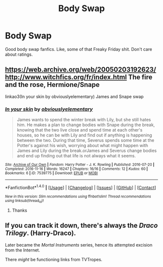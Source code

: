 #+TITLE: Body Swap

* Body Swap
:PROPERTIES:
:Author: BrokenPidgeon123
:Score: 4
:DateUnix: 1511262793.0
:DateShort: 2017-Nov-21
:END:
Good body swap fanfics. Like, some of that Freaky Friday shit. Don't care about ratings.


** [[https://web.archive.org/web/20050203192623/http://www.witchfics.org/fr/index.html]] The fire and the rose, Hermione/Snape

linkao3(In your skin by obviouslyelementary) James and Snape swap
:PROPERTIES:
:Author: dehue
:Score: 2
:DateUnix: 1511311473.0
:DateShort: 2017-Nov-22
:END:

*** [[http://archiveofourown.org/works/7539775][*/In your skin/*]] by [[http://www.archiveofourown.org/users/obviouslyelementary/pseuds/obviouslyelementary][/obviouslyelementary/]]

#+begin_quote
  James wants to spend the winter break with Lily, but she still hates him. He makes a plan to change bodies with Snape during the break, knowing that the two live close and spend time at each other's houses, so he can be with Lily and find out if anything is happening between the two. During that time, Severus spends some time at the Potter's against his wish, worrying about what might happen with James and Lily during the break.orJames and Severus change bodies and end up finding out that life is not always what it seems.
#+end_quote

^{/Site/: [[http://www.archiveofourown.org/][Archive of Our Own]] *|* /Fandom/: Harry Potter - J. K. Rowling *|* /Published/: 2016-07-20 *|* /Completed/: 2016-11-16 *|* /Words/: 16247 *|* /Chapters/: 16/16 *|* /Comments/: 12 *|* /Kudos/: 60 *|* /Bookmarks/: 6 *|* /ID/: 7539775 *|* /Download/: [[http://archiveofourown.org/downloads/ob/obviouslyelementary/7539775/In%20your%20skin.epub?updated_at=1479332680][EPUB]] or [[http://archiveofourown.org/downloads/ob/obviouslyelementary/7539775/In%20your%20skin.mobi?updated_at=1479332680][MOBI]]}

--------------

*FanfictionBot*^{1.4.0} *|* [[[https://github.com/tusing/reddit-ffn-bot/wiki/Usage][Usage]]] | [[[https://github.com/tusing/reddit-ffn-bot/wiki/Changelog][Changelog]]] | [[[https://github.com/tusing/reddit-ffn-bot/issues/][Issues]]] | [[[https://github.com/tusing/reddit-ffn-bot/][GitHub]]] | [[[https://www.reddit.com/message/compose?to=tusing][Contact]]]

^{/New in this version: Slim recommendations using/ ffnbot!slim! /Thread recommendations using/ linksub(thread_id)!}
:PROPERTIES:
:Author: FanfictionBot
:Score: 1
:DateUnix: 1511311494.0
:DateShort: 2017-Nov-22
:END:

**** Thanks
:PROPERTIES:
:Author: BrokenPidgeon123
:Score: 1
:DateUnix: 1511435896.0
:DateShort: 2017-Nov-23
:END:


** If you can track it down, there's always the /Draco Trilogy/. (Harry-Draco).

Later became the /Mortal Instruments/ series, hence its attempted excision from the Internet.

There /might/ be functioning links from TVTropes.
:PROPERTIES:
:Author: aldonius
:Score: 0
:DateUnix: 1511362970.0
:DateShort: 2017-Nov-22
:END:
